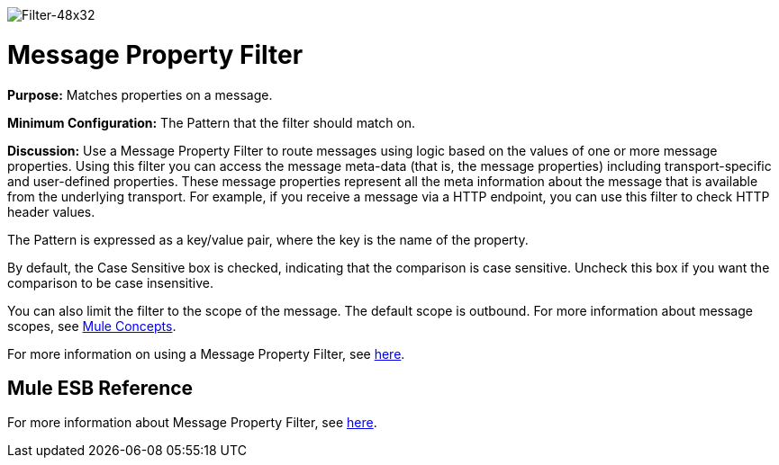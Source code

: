 image:Filter-48x32.png[Filter-48x32]

= Message Property Filter

*Purpose:* Matches properties on a message.

*Minimum Configuration:* The Pattern that the filter should match on.

*Discussion:* Use a Message Property Filter to route messages using logic based on the values of one or more message properties. Using this filter you can access the message meta-data (that is, the message properties) including transport-specific and user-defined properties. These message properties represent all the meta information about the message that is available from the underlying transport. For example, if you receive a message via a HTTP endpoint, you can use this filter to check HTTP header values.

The Pattern is expressed as a key/value pair, where the key is the name of the property.

By default, the Case Sensitive box is checked, indicating that the comparison is case sensitive. Uncheck this box if you want the comparison to be case insensitive.

You can also limit the filter to the scope of the message. The default scope is outbound. For more information about message scopes, see link:/mule-user-guide/v/3.4/mule-concepts[Mule Concepts].

For more information on using a Message Property Filter, see link:/mule-user-guide/v/3.4/using-filters[here].

== Mule ESB Reference

For more information about Message Property Filter, see link:/mule-user-guide/v/3.4/filters-configuration-reference[here].
